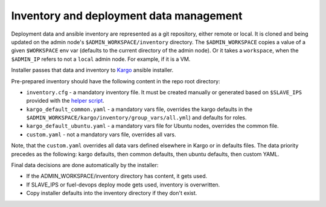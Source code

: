 .. _inventory-and-deployment-data-management:

Inventory and deployment data management
========================================

Deployment data and ansible inventory are represented as a git repository,
either remote or local. It is cloned and being updated on the admin node's
``$ADMIN_WORKSPACE/inventory`` directory. The ``$ADMIN_WORKSPACE`` copies
a value of a given ``$WORKSPACE`` env var (defaults to the current directory of
the admin node). Or it takes a ``workspace``, when the ``$ADMIN_IP`` refers to
not a ``local`` admin node. For example, if it is a VM.

Installer passes that data and inventory to
`Kargo <https://github.com/kubernetes-incubator/kargo>`_ ansible installer.

Pre-prepared inventory should have the following content in
the repo root directory:

* ``inventory.cfg`` - a mandatory inventory file. It must be created manually
  or generated based on ``$SLAVE_IPS`` provided with the
  `helper script <https://github.com/kubernetes-incubator/kargo/blob/master/contrib/inventory_builder/inventory.py>`_.
* ``kargo_default_common.yaml`` - a mandatory vars file, overrides the kargo
  defaults in the ``$ADMIN_WORKSPACE/kargo/inventory/group_vars/all.yml``)
  and defaults for roles.
* ``kargo_default_ubuntu.yaml`` - a mandatory vars file for Ubuntu nodes,
  overrides the common file.
* ``custom.yaml`` - not a mandatory vars file, overrides all vars.

Note, that the ``custom.yaml`` overrides all data vars defined elsewhere in
Kargo or in defaults files. The data priority precedes as the following:
kargo defaults, then common defaults, then ubuntu defaults, then custom YAML.

Final data decisions are done automatically by the installer:

* If the ADMIN_WORKSPACE/inventory directory has content, it gets used.
* If SLAVE_IPS or fuel-devops deploy mode gets used, inventory is overwritten.
* Copy installer defaults into the inventory directory if they don't exist.
